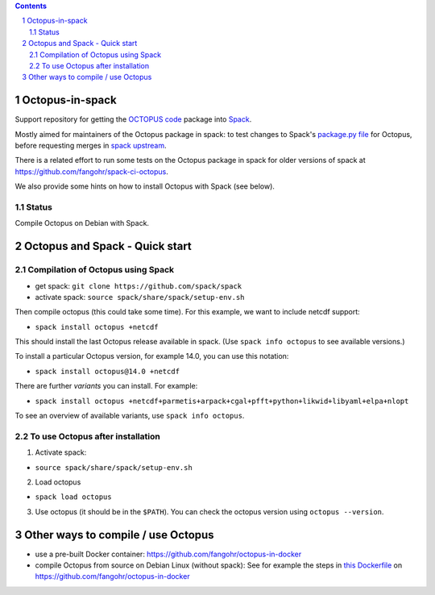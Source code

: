 .. sectnum::

.. contents::

Octopus-in-spack
================

Support repository for getting the `OCTOPUS code <http://octopus-code.org>`__ package into
`Spack <http://spack.readthedocs.io>`__.

Mostly aimed for maintainers of the Octopus package in spack: to test changes to
Spack's `package.py file <https://github.com/fangohr/octopus-in-spack/blob/main/spack/package.py>`_ for Octopus, before requesting merges
in `spack upstream <https://raw.githubusercontent.com/spack/spack/develop/var/spack/repos/builtin/packages/octopus/package.py>`_.

There is a related effort to run some tests on the Octopus package in spack for older versions of spack at https://github.com/fangohr/spack-ci-octopus.

We also provide some hints on how to install Octopus with Spack (see below).

Status
------

Compile Octopus on Debian with Spack.

+----------------------------------+-------------------------------------------------------------+
| Badge                            | Description                                                 |
+==================================+=============================================================+
| |spack-develop-octopus-stable|   | Build ``latest`` octopus using spack develop branch         |
+----------------------------------+-------------------------------------------------------------+
| |spack-develop-octopus-develop|  | Build develop branch of Octopus using spack develop branch  |
+----------------------------------+-------------------------------------------------------------+
| |diff-with-upstream|             | A check to see if our ``octopus/package.py`` file is in sync with the `upstream spack repository <https://github.com/spack/spack/blob/develop/var/spack/repos/builtin/packages/octopus/package.py>`_ |
+----------------------------------+-------------------------------------------------------------+


Octopus and Spack - Quick start
===============================

Compilation of Octopus using Spack
----------------------------------

-  get spack: ``git clone https://github.com/spack/spack``
-  activate spack: ``source spack/share/spack/setup-env.sh``

Then compile octopus (this could take some time). For this example, we
want to include netcdf support:

-  ``spack install octopus +netcdf``

This should install the last Octopus release available in spack. (Use ``spack info octopus`` to see available versions.)

To install a particular Octopus version, for example 14.0, you can use this notation:

-  ``spack install octopus@14.0 +netcdf``

There are further *variants* you can install. For example:

- ``spack install octopus +netcdf+parmetis+arpack+cgal+pfft+python+likwid+libyaml+elpa+nlopt``

To see an overview of available variants, use ``spack info octopus``.



To use Octopus after installation
---------------------------------

1. Activate spack:

-  ``source spack/share/spack/setup-env.sh``

2. Load octopus

-  ``spack load octopus``

3. Use octopus (it should be in the ``$PATH``). You can check the octopus version using ``octopus --version``.



Other ways to compile / use Octopus
===================================

- use a pre-built Docker container: https://github.com/fangohr/octopus-in-docker
- compile Octopus from source on Debian Linux (without spack): See for example the steps in
  `this Dockerfile <https://github.com/fangohr/octopus-in-docker/blob/main/Dockerfile>`__
  on https://github.com/fangohr/octopus-in-docker


.. |spack-develop-octopus-stable| image:: https://github.com/fangohr/octopus-in-spack/actions/workflows/spack-develop.yml/badge.svg
   :target: https://github.com/fangohr/octopus-in-spack/actions/workflows/spack-develop.yml

.. |spack-develop-octopus-develop| image:: https://github.com/fangohr/octopus-in-spack/actions/workflows/spack-develop-octopus-develop.yml/badge.svg
   :target: https://github.com/fangohr/octopus-in-spack/actions/workflows/spack-develop-octopus-develop.yml

.. |diff-with-upstream| image:: https://github.com/fangohr/octopus-in-spack/actions/workflows/diff-with-upstream.yml/badge.svg
   :target: https://github.com/fangohr/octopus-in-spack/actions/workflows/sdiff-with-upstream.yml
